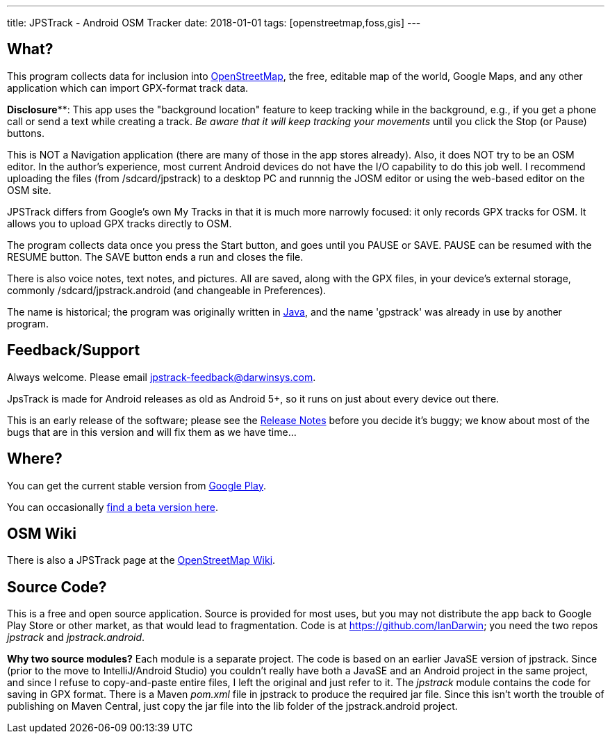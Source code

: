 ---
title: JPSTrack - Android OSM Tracker
date: 2018-01-01
tags: [openstreetmap,foss,gis]
---

== What?

This program collects data for inclusion into
https://www.openstreetmap.org/[OpenStreetMap], the free, editable map of
the world, Google Maps, and any other application
which can import GPX-format track data.

**Disclosure****: This app uses the "background location" feature to
keep tracking while in the background, e.g., if you get a phone call
or send a text while creating a track.  _Be aware that it will keep
tracking your movements_ until you click the Stop (or Pause) buttons.

This is NOT a Navigation application (there are many of those
in the app stores already). 
Also, it does NOT try to be an OSM editor. In the author's
experience, most current Android devices do not have the I/O capability
to do this job well. I recommend uploading the files (from
/sdcard/jpstrack) to a desktop PC and runnnig the JOSM editor or
using the web-based editor on the OSM site.

JPSTrack differs from Google's own My Tracks in that it is much more
narrowly focused: it only records GPX tracks for OSM. It allows you to
upload GPX tracks directly to OSM.

The program collects data once you press the Start button, and goes
until you PAUSE or SAVE. PAUSE can be resumed with the RESUME button.
The SAVE button ends a run and closes the file.

There is also voice notes, text notes, and pictures. All are saved,
along with the GPX files, in your device's external storage, commonly
/sdcard/jpstrack.android (and changeable in Preferences).

The name is historical; the program was originally written in
link:/java[Java], and the name 'gpstrack' was already in use by another
program.

== Feedback/Support

Always welcome. Please email jpstrack-feedback@darwinsys.com.

JpsTrack is made for Android releases as old as Android 5+, so it runs
on just about every device out there.

This is an early release of the software; please see the
link:RELEASE_NOTES.txt[Release Notes] before you decide it's buggy; we
know about most of the bugs that are in this version and will fix them
as we have time...

== Where?

You can get the current stable version from
https://play.google.com/store/apps/details?id=jpstrack.android[Google Play].

You can occasionally link:jpstrack.android.apk[find a beta version here].

== OSM Wiki

There is also a JPSTrack page at the
https://wiki.openstreetmap.org/wiki/Jpstrack[OpenStreetMap Wiki].

== Source Code?

This is a free and open source application. Source is provided for most
uses, but you may not distribute the app back to Google Play Store or
other market, as that would lead to fragmentation. Code is at
https://github.com/IanDarwin; you need the two repos _jpstrack_ and
_jpstrack.android_.

*Why two source modules?* Each module is a separate project. The code is based
on an earlier JavaSE version of jpstrack. Since (prior to the move to IntelliJ/Android Studio)
you couldn't really have
both a JavaSE and an Android project in the same project, and
since I refuse to copy-and-paste entire files, I left the original and
just refer to it.
The _jpstrack_ module contains the code for saving in GPX format.
There is a Maven _pom.xml_ file in jpstrack to produce the required jar file.
Since this isn't worth the trouble of publishing on Maven Central, just copy
the jar file into the lib folder of the jpstrack.android project.
